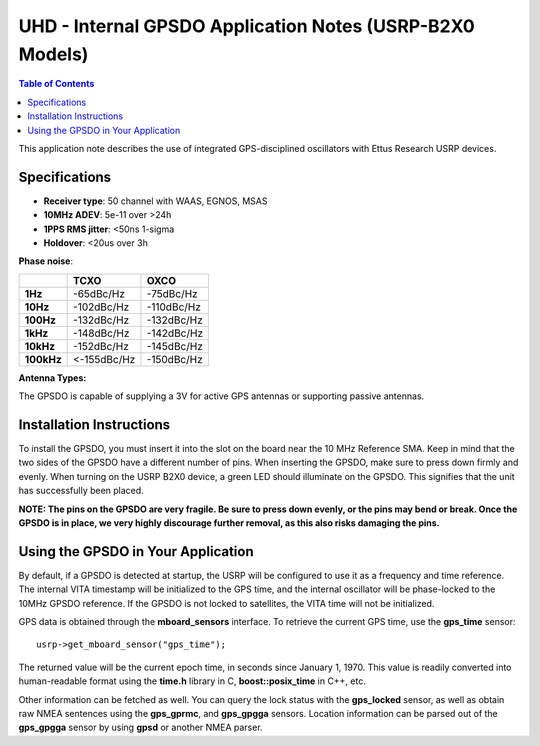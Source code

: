========================================================================
UHD - Internal GPSDO Application Notes (USRP-B2X0 Models)
========================================================================

.. contents:: Table of Contents

This application note describes the use of integrated GPS-disciplined
oscillators with Ettus Research USRP devices.

------------------------------------------------------------------------
Specifications
------------------------------------------------------------------------
* **Receiver type**: 50 channel with WAAS, EGNOS, MSAS
* **10MHz ADEV**: 5e-11 over >24h
* **1PPS RMS jitter**: <50ns 1-sigma
* **Holdover**: <20us over 3h

**Phase noise**:

+------------+-------------+------------+
|            |     TCXO    |    OXCO    |
+============+=============+============+
| **1Hz**    | -65dBc/Hz   | -75dBc/Hz  |
+------------+-------------+------------+
| **10Hz**   |  -102dBc/Hz | -110dBc/Hz |
+------------+-------------+------------+
| **100Hz**  | -132dBc/Hz  | -132dBc/Hz |
+------------+-------------+------------+
| **1kHz**   | -148dBc/Hz  | -142dBc/Hz |
+------------+-------------+------------+
| **10kHz**  | -152dBc/Hz  | -145dBc/Hz |
+------------+-------------+------------+
| **100kHz** | <-155dBc/Hz | -150dBc/Hz |
+------------+-------------+------------+

**Antenna Types:**

The GPSDO is capable of supplying a 3V for active GPS antennas or supporting passive antennas.

------------------------------------------------------------------------
Installation Instructions
------------------------------------------------------------------------
To install the GPSDO, you must insert it into the slot on the board
near the 10 MHz Reference SMA. Keep in mind that the two sides of the
GPSDO have a different number of pins. When inserting the GPSDO, make
sure to press down firmly and evenly. When turning on the USRP B2X0 device,
a green LED should illuminate on the GPSDO. This signifies that the unit
has successfully been placed.

**NOTE: The pins on the GPSDO are very fragile. Be sure to press down
evenly, or the pins may bend or break. Once the GPSDO is in place,
we very highly discourage further removal, as this also risks damaging
the pins.**

------------------------------------------------------------------------
Using the GPSDO in Your Application
------------------------------------------------------------------------
By default, if a GPSDO is detected at startup, the USRP will be configured
to use it as a frequency and time reference. The internal VITA timestamp
will be initialized to the GPS time, and the internal oscillator will be
phase-locked to the 10MHz GPSDO reference. If the GPSDO is not locked to
satellites, the VITA time will not be initialized.

GPS data is obtained through the **mboard_sensors** interface. To retrieve
the current GPS time, use the **gps_time** sensor:

::

    usrp->get_mboard_sensor("gps_time");

The returned value will be the current epoch time, in seconds since
January 1, 1970. This value is readily converted into human-readable
format using the **time.h** library in C, **boost::posix_time** in C++, etc.

Other information can be fetched as well. You can query the lock status
with the **gps_locked** sensor, as well as obtain raw NMEA sentences using
the **gps_gprmc**, and **gps_gpgga** sensors. Location
information can be parsed out of the **gps_gpgga** sensor by using **gpsd** or
another NMEA parser.
